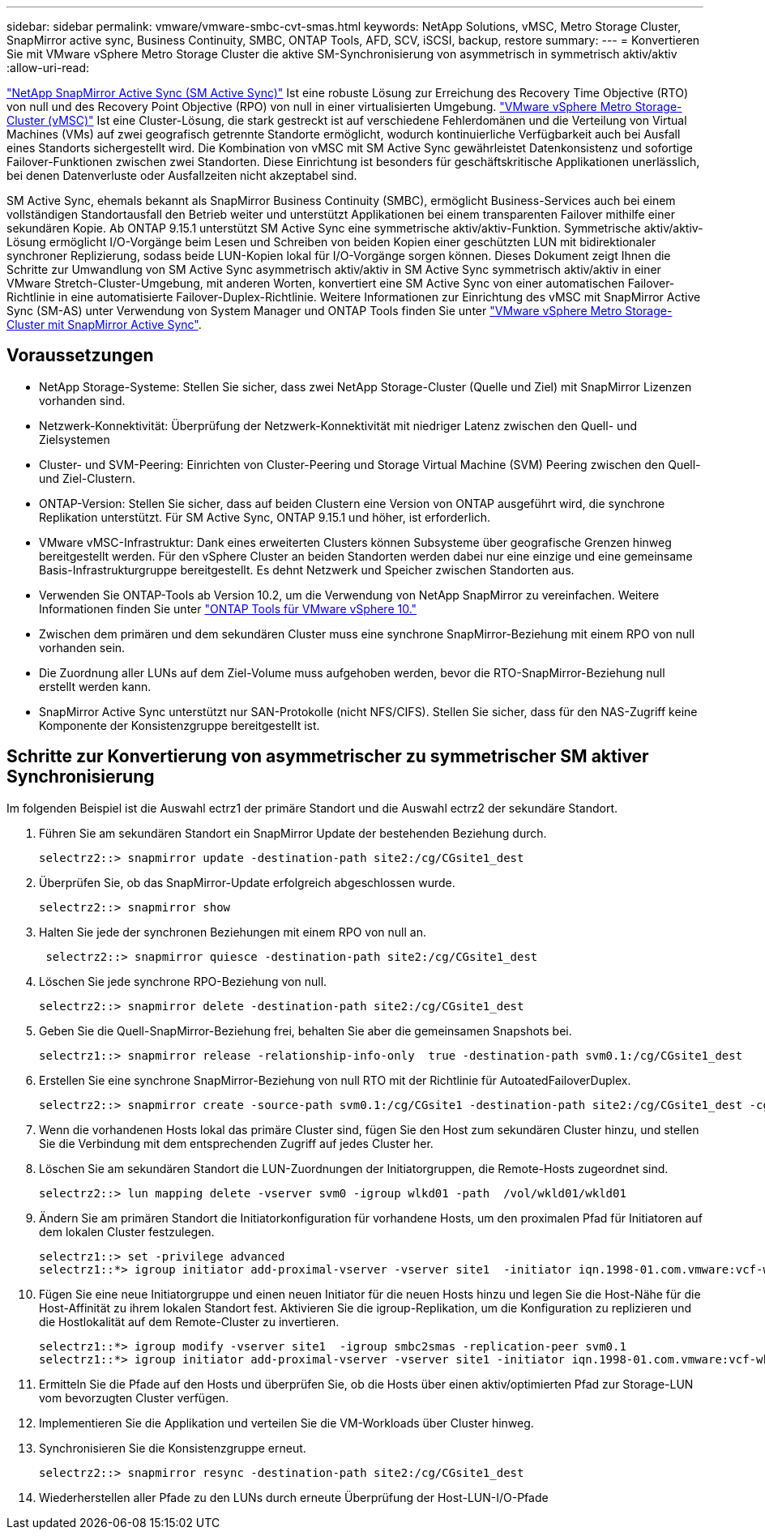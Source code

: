 ---
sidebar: sidebar 
permalink: vmware/vmware-smbc-cvt-smas.html 
keywords: NetApp Solutions, vMSC, Metro Storage Cluster, SnapMirror active sync, Business Continuity, SMBC, ONTAP Tools, AFD, SCV, iSCSI, backup, restore 
summary:  
---
= Konvertieren Sie mit VMware vSphere Metro Storage Cluster die aktive SM-Synchronisierung von asymmetrisch in symmetrisch aktiv/aktiv
:allow-uri-read: 


link:https://docs.netapp.com/us-en/ontap/snapmirror-active-sync/["NetApp SnapMirror Active Sync (SM Active Sync)"] Ist eine robuste Lösung zur Erreichung des Recovery Time Objective (RTO) von null und des Recovery Point Objective (RPO) von null in einer virtualisierten Umgebung. link:https://docs.netapp.com/us-en/ontap-apps-dbs/vmware/vmware_vmsc_overview.html["VMware vSphere Metro Storage-Cluster (vMSC)"] Ist eine Cluster-Lösung, die stark gestreckt ist auf verschiedene Fehlerdomänen und die Verteilung von Virtual Machines (VMs) auf zwei geografisch getrennte Standorte ermöglicht, wodurch kontinuierliche Verfügbarkeit auch bei Ausfall eines Standorts sichergestellt wird. Die Kombination von vMSC mit SM Active Sync gewährleistet Datenkonsistenz und sofortige Failover-Funktionen zwischen zwei Standorten. Diese Einrichtung ist besonders für geschäftskritische Applikationen unerlässlich, bei denen Datenverluste oder Ausfallzeiten nicht akzeptabel sind.

SM Active Sync, ehemals bekannt als SnapMirror Business Continuity (SMBC), ermöglicht Business-Services auch bei einem vollständigen Standortausfall den Betrieb weiter und unterstützt Applikationen bei einem transparenten Failover mithilfe einer sekundären Kopie. Ab ONTAP 9.15.1 unterstützt SM Active Sync eine symmetrische aktiv/aktiv-Funktion. Symmetrische aktiv/aktiv-Lösung ermöglicht I/O-Vorgänge beim Lesen und Schreiben von beiden Kopien einer geschützten LUN mit bidirektionaler synchroner Replizierung, sodass beide LUN-Kopien lokal für I/O-Vorgänge sorgen können. Dieses Dokument zeigt Ihnen die Schritte zur Umwandlung von SM Active Sync asymmetrisch aktiv/aktiv in SM Active Sync symmetrisch aktiv/aktiv in einer VMware Stretch-Cluster-Umgebung, mit anderen Worten, konvertiert eine SM Active Sync von einer automatischen Failover-Richtlinie in eine automatisierte Failover-Duplex-Richtlinie. Weitere Informationen zur Einrichtung des vMSC mit SnapMirror Active Sync (SM-AS) unter Verwendung von System Manager und ONTAP Tools finden Sie unter link:https://docs.netapp.com/us-en/netapp-solutions/vmware/vmware-vmsc-with-smas.html["VMware vSphere Metro Storage-Cluster mit SnapMirror Active Sync"].



== Voraussetzungen

* NetApp Storage-Systeme: Stellen Sie sicher, dass zwei NetApp Storage-Cluster (Quelle und Ziel) mit SnapMirror Lizenzen vorhanden sind.
* Netzwerk-Konnektivität: Überprüfung der Netzwerk-Konnektivität mit niedriger Latenz zwischen den Quell- und Zielsystemen
* Cluster- und SVM-Peering: Einrichten von Cluster-Peering und Storage Virtual Machine (SVM) Peering zwischen den Quell- und Ziel-Clustern.
* ONTAP-Version: Stellen Sie sicher, dass auf beiden Clustern eine Version von ONTAP ausgeführt wird, die synchrone Replikation unterstützt. Für SM Active Sync, ONTAP 9.15.1 und höher, ist erforderlich.
* VMware vMSC-Infrastruktur: Dank eines erweiterten Clusters können Subsysteme über geografische Grenzen hinweg bereitgestellt werden. Für den vSphere Cluster an beiden Standorten werden dabei nur eine einzige und eine gemeinsame Basis-Infrastrukturgruppe bereitgestellt. Es dehnt Netzwerk und Speicher zwischen Standorten aus.
* Verwenden Sie ONTAP-Tools ab Version 10.2, um die Verwendung von NetApp SnapMirror zu vereinfachen. Weitere Informationen finden Sie unter link:https://docs.netapp.com/us-en/ontap-tools-vmware-vsphere-10/release-notes/ontap-tools-9-ontap-tools-10-feature-comparison.html["ONTAP Tools für VMware vSphere 10."]
* Zwischen dem primären und dem sekundären Cluster muss eine synchrone SnapMirror-Beziehung mit einem RPO von null vorhanden sein.
* Die Zuordnung aller LUNs auf dem Ziel-Volume muss aufgehoben werden, bevor die RTO-SnapMirror-Beziehung null erstellt werden kann.
* SnapMirror Active Sync unterstützt nur SAN-Protokolle (nicht NFS/CIFS). Stellen Sie sicher, dass für den NAS-Zugriff keine Komponente der Konsistenzgruppe bereitgestellt ist.




== Schritte zur Konvertierung von asymmetrischer zu symmetrischer SM aktiver Synchronisierung

Im folgenden Beispiel ist die Auswahl ectrz1 der primäre Standort und die Auswahl ectrz2 der sekundäre Standort.

. Führen Sie am sekundären Standort ein SnapMirror Update der bestehenden Beziehung durch.
+
....
selectrz2::> snapmirror update -destination-path site2:/cg/CGsite1_dest
....
. Überprüfen Sie, ob das SnapMirror-Update erfolgreich abgeschlossen wurde.
+
....
selectrz2::> snapmirror show
....
. Halten Sie jede der synchronen Beziehungen mit einem RPO von null an.
+
....
 selectrz2::> snapmirror quiesce -destination-path site2:/cg/CGsite1_dest
....
. Löschen Sie jede synchrone RPO-Beziehung von null.
+
....
selectrz2::> snapmirror delete -destination-path site2:/cg/CGsite1_dest
....
. Geben Sie die Quell-SnapMirror-Beziehung frei, behalten Sie aber die gemeinsamen Snapshots bei.
+
....
selectrz1::> snapmirror release -relationship-info-only  true -destination-path svm0.1:/cg/CGsite1_dest                                           ".
....
. Erstellen Sie eine synchrone SnapMirror-Beziehung von null RTO mit der Richtlinie für AutoatedFailoverDuplex.
+
....
selectrz2::> snapmirror create -source-path svm0.1:/cg/CGsite1 -destination-path site2:/cg/CGsite1_dest -cg-item-mappings site1lun1:@site1lun1_dest -policy AutomatedFailOverDuplex
....
. Wenn die vorhandenen Hosts lokal das primäre Cluster sind, fügen Sie den Host zum sekundären Cluster hinzu, und stellen Sie die Verbindung mit dem entsprechenden Zugriff auf jedes Cluster her.
. Löschen Sie am sekundären Standort die LUN-Zuordnungen der Initiatorgruppen, die Remote-Hosts zugeordnet sind.
+
....
selectrz2::> lun mapping delete -vserver svm0 -igroup wlkd01 -path  /vol/wkld01/wkld01
....
. Ändern Sie am primären Standort die Initiatorkonfiguration für vorhandene Hosts, um den proximalen Pfad für Initiatoren auf dem lokalen Cluster festzulegen.
+
....
selectrz1::> set -privilege advanced
selectrz1::*> igroup initiator add-proximal-vserver -vserver site1  -initiator iqn.1998-01.com.vmware:vcf-wkld-esx01.sddc.netapp.com:575556728:67 -proximal-vserver site1
....
. Fügen Sie eine neue Initiatorgruppe und einen neuen Initiator für die neuen Hosts hinzu und legen Sie die Host-Nähe für die Host-Affinität zu ihrem lokalen Standort fest. Aktivieren Sie die igroup-Replikation, um die Konfiguration zu replizieren und die Hostlokalität auf dem Remote-Cluster zu invertieren.
+
....
selectrz1::*> igroup modify -vserver site1  -igroup smbc2smas -replication-peer svm0.1
selectrz1::*> igroup initiator add-proximal-vserver -vserver site1 -initiator iqn.1998-01.com.vmware:vcf-wkld-esx01.sddc.netapp.com:575556728:67 -proximal-vserver svm0.1
....
. Ermitteln Sie die Pfade auf den Hosts und überprüfen Sie, ob die Hosts über einen aktiv/optimierten Pfad zur Storage-LUN vom bevorzugten Cluster verfügen.
. Implementieren Sie die Applikation und verteilen Sie die VM-Workloads über Cluster hinweg.
. Synchronisieren Sie die Konsistenzgruppe erneut.
+
....
selectrz2::> snapmirror resync -destination-path site2:/cg/CGsite1_dest
....
. Wiederherstellen aller Pfade zu den LUNs durch erneute Überprüfung der Host-LUN-I/O-Pfade

